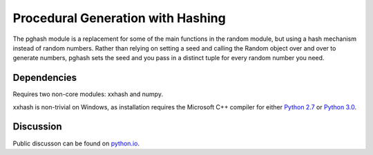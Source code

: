 Procedural Generation with Hashing
==================================

The pghash module is a replacement for some of the main functions in the
random module, but using a hash mechanism instead of random numbers. Rather
than relying on setting a seed and calling the Random object over and over
to generate numbers, pghash sets the seed and you pass in a distinct tuple
for every random number you need.

Dependencies
------------

Requires two non-core modules: xxhash and numpy.

xxhash is non-trivial on Windows, as installation requires the Microsoft C++ 
compiler for either `Python 2.7 <https://www.microsoft.com/en-ie/download/details.aspx?id=44266>`__ or `Python 3.0 <https://www.visualstudio.com/downloads/#build-tools-for-visual-studio-2017>`__.

Discussion
----------

Public discusson can be found on `python.io <https://python-forum.io/Thread-Module-for-procedural-generation-with-hashes>`__.
